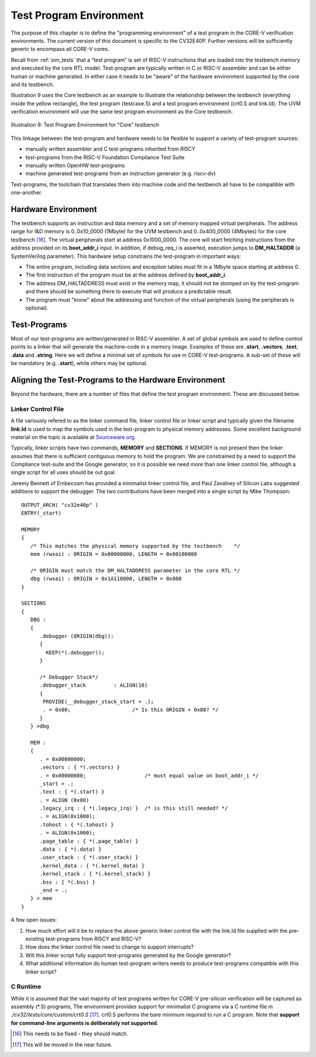.. _test_program_environment:

Test Program Environment
========================

The purpose of this chapter is to define the "programming environment" of a
test program in the CORE-V verification environments. The current version of
this document is specific to the CV32E40P. Further versions will be sufficiently
generic to encompass all CORE-V cores.

Recall from :ref:`sim_tests` that a “test program” is set of RISC-V instructions
that are loaded into the testbench memory and executed by the core RTL model.
Test-program are typically written in C or RISC-V assembler and can be either
human or machine generated.  In either case it needs to be "aware" of the
hardware environment supported by the core and its testbench.

Illustration 9 uses the Core testbench as an example to illustrate the relationship
between the testbench (everything inside the yellow rectangle), the test program
(testcase.S) and a test program environment (crt0.S and link.ld).  The UVM
verification environment will use the same test program environment as the Core
testbench.

.. figure:: ../images/TestProgramEnvironment.png
   :name: Test_Program_Environment_Illustration
   :align: center
   :alt: 

   Illustration 9: Test Program Environment for "Core" testbench


This linkage between the test-program and hardware needs to be flexible to
support a variety of test-program sources:

- manually written assembler and C test-programs inherited from RI5CY
- test-programs from the RISC-V Foundation Compliance Test Suite
- manually written OpenHW test-programs
- machine generated test-programs from an instruction generator (e.g. riscv-dv)

Test-programs, the toolchain that translates them into machine code and the
testbench all have to be compatible with one-another.

Hardware Environment
--------------------

The testbench supports an instruction and data memory and a set of memory mapped
virtual peripherals.  The address range for I&D memory is 0..0x10_0000 (1Mbyte)
for the UVM testbench and 0..0x400_0000 (4Mbytes) for the core testbench [16]_.
The virtual peripherals start at address 0x1000_0000. The core will start
fetching instructions from the address provided on its **boot_addr_i** input. In
addition, if debug_req_i is asserted, execution jumps to **DM_HALTADDR** (a
SystemVerilog parameter). This hardware setup constrains the test-program in
important ways:

- The entire program, including data sections and exception tables must fit in a 1Mbyte space starting at address 0.
- The first instruction of the program must be at the address defined by **boot_addr_i**.
- The address DM_HALTADDRESS must exist in the memory map, it should not be stomped on by the test-program and there should be something there to execute that will produce a predictable result.
- The program must "know" about the addressing and function of the virtual peripherals (using the peripherals is optional).

Test-Programs
-------------

Most of our test-programs are written/generated in RISC-V assembler. A set of
global symbols are used to define control points to a linker that will generate
the machine-code in a memory image. Examples of these are **.start**,
**.vectors**, **.text**, **.data** and **.string**.  Here we will define a
minimal set of symbols for use in CORE-V test-programs. A sub-set of these will
be mandatory (e.g. **.start**), while others may be optional.

Aligning the Test-Programs to the Hardware Environment
------------------------------------------------------

Beyond the hardware, there are a number of files that define the test program
environment.  These are discussed below.

Linker Control File
~~~~~~~~~~~~~~~~~~~

A file variously refered to as the linker command file, linker control file or
linker script and typically given the filename **link.ld** is used to map the
symbols used in the test-program to physical memory addresses.  Some excellent
background material on the topic is available at
`Sourceware.org <https://sourceware.org/binutils/docs-2.34/ld/Scripts.html#Scripts>`__.

Typically, linker scripts have two commands, **MEMORY** and **SECTIONS**. If
MEMORY is not present then the linker assumes that there is sufficient
contiguous memory to hold the program.  We are constrained by a need to support
the Compliance test-suite and the Google generator, so it is possible we need
more than one linker control file, although a single script for all uses should
be out goal. 

Jeremy Bennett of Embecosm has provided a minimalist linker control file, and
Paul Zavalney of Silicon Labs suggested additions to support the debugger. The
two contributions have been merged into a single script by Mike Thompson::

  OUTPUT_ARCH( "cv32e40p" )
  ENTRY(_start)

  MEMORY
  {
     /* This matches the physical memory supported by the testbench    */
     mem (rwxai) : ORIGIN = 0x00000000, LENGTH = 0x00100000

     /* ORIGIN must match the DM_HALTADDRESS parameter in the core RTL */
     dbg (rwxai) : ORIGIN = 0x1A110800, LENGTH = 0x800
  }

  SECTIONS
  {
     DBG :
     {
        .debugger (ORIGIN(dbg)):
        {
          KEEP(*(.debugger));
        }

        /* Debugger Stack*/
        .debugger_stack         : ALIGN(16)
        {
         PROVIDE(__debugger_stack_start = .);
         . = 0x80;                    /* Is this ORIGIN + 0x80? */
        }
     } >dbg

     MEM : 
     {
        . = 0x00000000;
        .vectors : { *(.vectors) }
        . = 0x00000080;                   /* must equal value on boot_addr_i */
        _start = .;
        .text : { *(.start) }
        . = ALIGN (0x80)
        .legacy_irq : { *(.legacy_irq) }  /* is this still needed? */
        . = ALIGN(0x1000);
        .tohost : { *(.tohost) }
        . = ALIGN(0x1000);
        .page_table : { *(.page_table) }
        .data : { *(.data) }
        .user_stack : { *(.user_stack) }
        .kernel_data : { *(.kernel_data) }
        .kernel_stack : { *(.kernel_stack) }
        .bss : { *(.bss) }
        _end = .;
     } > mem
  }

A few open issues:

1. How much effort will it be to replace the above generic linker control file
   with the link.ld file supplied with the pre-existing test-programs from
   RI5CY and RISC-V?

2. How does the linker control file need to change to support interrupts?

3. Will this linker script fully support test-programs generated by the Google
   generator?

4. What additional information do human test-program writers needs to produce
   test-programs compatible with this linker script?

C Runtime
~~~~~~~~~

While it is assumed that the vast majority of test programs written for CORE-V
pre-silicon verification will be captured as assembly (\*.S) programs, The
environment provides support for minimalist C programs via a C runtime
file in *./cv32/tests/core/custom/crt0.S* [17]_.  crt0.S performs the
bare minimum required to run a C program.  Note that **support for command-line
arguments is deliberately not supported**.

.. [16]
   This needs to be fixed - they should match.

.. [17]
   This will be moved in the near future.
